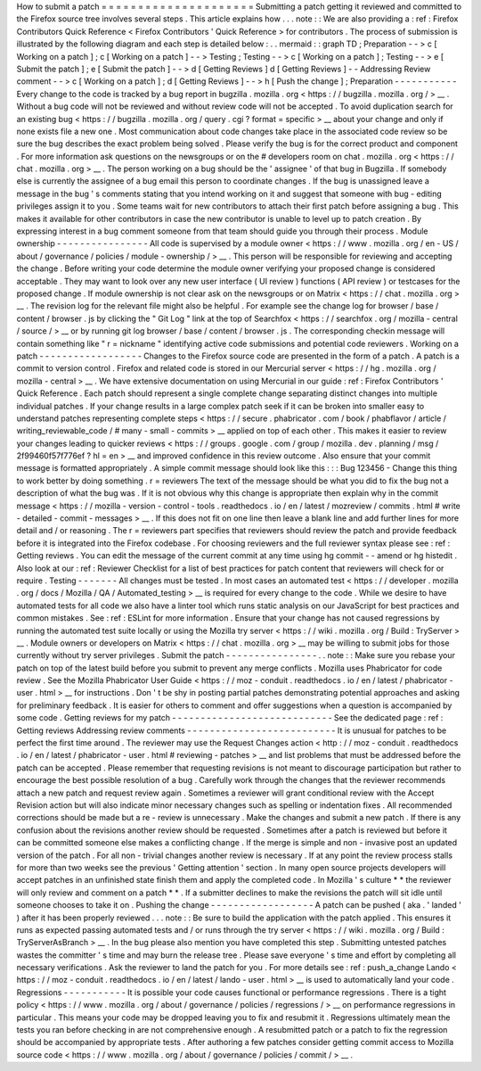How
to
submit
a
patch
=
=
=
=
=
=
=
=
=
=
=
=
=
=
=
=
=
=
=
=
=
Submitting
a
patch
getting
it
reviewed
and
committed
to
the
Firefox
source
tree
involves
several
steps
.
This
article
explains
how
.
.
.
note
:
:
We
are
also
providing
a
:
ref
:
Firefox
Contributors
Quick
Reference
<
Firefox
Contributors
'
Quick
Reference
>
for
contributors
.
The
process
of
submission
is
illustrated
by
the
following
diagram
and
each
step
is
detailed
below
:
.
.
mermaid
:
:
graph
TD
;
Preparation
-
-
>
c
[
Working
on
a
patch
]
;
c
[
Working
on
a
patch
]
-
-
>
Testing
;
Testing
-
-
>
c
[
Working
on
a
patch
]
;
Testing
-
-
>
e
[
Submit
the
patch
]
;
e
[
Submit
the
patch
]
-
-
>
d
[
Getting
Reviews
]
d
[
Getting
Reviews
]
-
-
Addressing
Review
comment
-
-
>
c
[
Working
on
a
patch
]
;
d
[
Getting
Reviews
]
-
-
>
h
[
Push
the
change
]
;
Preparation
-
-
-
-
-
-
-
-
-
-
-
Every
change
to
the
code
is
tracked
by
a
bug
report
in
bugzilla
.
mozilla
.
org
<
https
:
/
/
bugzilla
.
mozilla
.
org
/
>
__
.
Without
a
bug
code
will
not
be
reviewed
and
without
review
code
will
not
be
accepted
.
To
avoid
duplication
search
for
an
existing
bug
<
https
:
/
/
bugzilla
.
mozilla
.
org
/
query
.
cgi
?
format
=
specific
>
__
about
your
change
and
only
if
none
exists
file
a
new
one
.
Most
communication
about
code
changes
take
place
in
the
associated
code
review
so
be
sure
the
bug
describes
the
exact
problem
being
solved
.
Please
verify
the
bug
is
for
the
correct
product
and
component
.
For
more
information
ask
questions
on
the
newsgroups
or
on
the
#
developers
room
on
chat
.
mozilla
.
org
<
https
:
/
/
chat
.
mozilla
.
org
>
__
.
The
person
working
on
a
bug
should
be
the
'
assignee
'
of
that
bug
in
Bugzilla
.
If
somebody
else
is
currently
the
assignee
of
a
bug
email
this
person
to
coordinate
changes
.
If
the
bug
is
unassigned
leave
a
message
in
the
bug
'
s
comments
stating
that
you
intend
working
on
it
and
suggest
that
someone
with
bug
-
editing
privileges
assign
it
to
you
.
Some
teams
wait
for
new
contributors
to
attach
their
first
patch
before
assigning
a
bug
.
This
makes
it
available
for
other
contributors
in
case
the
new
contributor
is
unable
to
level
up
to
patch
creation
.
By
expressing
interest
in
a
bug
comment
someone
from
that
team
should
guide
you
through
their
process
.
Module
ownership
-
-
-
-
-
-
-
-
-
-
-
-
-
-
-
-
All
code
is
supervised
by
a
module
owner
<
https
:
/
/
www
.
mozilla
.
org
/
en
-
US
/
about
/
governance
/
policies
/
module
-
ownership
/
>
__
.
This
person
will
be
responsible
for
reviewing
and
accepting
the
change
.
Before
writing
your
code
determine
the
module
owner
verifying
your
proposed
change
is
considered
acceptable
.
They
may
want
to
look
over
any
new
user
interface
(
UI
review
)
functions
(
API
review
)
or
testcases
for
the
proposed
change
.
If
module
ownership
is
not
clear
ask
on
the
newsgroups
or
on
Matrix
<
https
:
/
/
chat
.
mozilla
.
org
>
__
.
The
revision
log
for
the
relevant
file
might
also
be
helpful
.
For
example
see
the
change
log
for
browser
/
base
/
content
/
browser
.
js
by
clicking
the
"
Git
Log
"
link
at
the
top
of
Searchfox
<
https
:
/
/
searchfox
.
org
/
mozilla
-
central
/
source
/
>
__
or
by
running
git
log
browser
/
base
/
content
/
browser
.
js
.
The
corresponding
checkin
message
will
contain
something
like
"
r
=
nickname
"
identifying
active
code
submissions
and
potential
code
reviewers
.
Working
on
a
patch
-
-
-
-
-
-
-
-
-
-
-
-
-
-
-
-
-
-
Changes
to
the
Firefox
source
code
are
presented
in
the
form
of
a
patch
.
A
patch
is
a
commit
to
version
control
.
Firefox
and
related
code
is
stored
in
our
Mercurial
server
<
https
:
/
/
hg
.
mozilla
.
org
/
mozilla
-
central
>
__
.
We
have
extensive
documentation
on
using
Mercurial
in
our
guide
:
ref
:
Firefox
Contributors
'
Quick
Reference
.
Each
patch
should
represent
a
single
complete
change
separating
distinct
changes
into
multiple
individual
patches
.
If
your
change
results
in
a
large
complex
patch
seek
if
it
can
be
broken
into
smaller
easy
to
understand
patches
representing
complete
steps
<
https
:
/
/
secure
.
phabricator
.
com
/
book
/
phabflavor
/
article
/
writing_reviewable_code
/
#
many
-
small
-
commits
>
__
applied
on
top
of
each
other
.
This
makes
it
easier
to
review
your
changes
leading
to
quicker
reviews
<
https
:
/
/
groups
.
google
.
com
/
group
/
mozilla
.
dev
.
planning
/
msg
/
2f99460f57f776ef
?
hl
=
en
>
__
and
improved
confidence
in
this
review
outcome
.
Also
ensure
that
your
commit
message
is
formatted
appropriately
.
A
simple
commit
message
should
look
like
this
:
:
:
Bug
123456
-
Change
this
thing
to
work
better
by
doing
something
.
r
=
reviewers
The
text
of
the
message
should
be
what
you
did
to
fix
the
bug
not
a
description
of
what
the
bug
was
.
If
it
is
not
obvious
why
this
change
is
appropriate
then
explain
why
in
the
commit
message
<
https
:
/
/
mozilla
-
version
-
control
-
tools
.
readthedocs
.
io
/
en
/
latest
/
mozreview
/
commits
.
html
#
write
-
detailed
-
commit
-
messages
>
__
.
If
this
does
not
fit
on
one
line
then
leave
a
blank
line
and
add
further
lines
for
more
detail
and
/
or
reasoning
.
The
r
=
reviewers
part
specifies
that
reviewers
should
review
the
patch
and
provide
feedback
before
it
is
integrated
into
the
Firefox
codebase
.
For
choosing
reviewers
and
the
full
reviewer
syntax
please
see
:
ref
:
Getting
reviews
.
You
can
edit
the
message
of
the
current
commit
at
any
time
using
hg
commit
-
-
amend
or
hg
histedit
.
Also
look
at
our
:
ref
:
Reviewer
Checklist
for
a
list
of
best
practices
for
patch
content
that
reviewers
will
check
for
or
require
.
Testing
-
-
-
-
-
-
-
All
changes
must
be
tested
.
In
most
cases
an
automated
test
<
https
:
/
/
developer
.
mozilla
.
org
/
docs
/
Mozilla
/
QA
/
Automated_testing
>
__
is
required
for
every
change
to
the
code
.
While
we
desire
to
have
automated
tests
for
all
code
we
also
have
a
linter
tool
which
runs
static
analysis
on
our
JavaScript
for
best
practices
and
common
mistakes
.
See
:
ref
:
ESLint
for
more
information
.
Ensure
that
your
change
has
not
caused
regressions
by
running
the
automated
test
suite
locally
or
using
the
Mozilla
try
server
<
https
:
/
/
wiki
.
mozilla
.
org
/
Build
:
TryServer
>
__
.
Module
owners
or
developers
on
Matrix
<
https
:
/
/
chat
.
mozilla
.
org
>
__
may
be
willing
to
submit
jobs
for
those
currently
without
try
server
privileges
.
Submit
the
patch
-
-
-
-
-
-
-
-
-
-
-
-
-
-
-
-
.
.
note
:
:
Make
sure
you
rebase
your
patch
on
top
of
the
latest
build
before
you
submit
to
prevent
any
merge
conflicts
.
Mozilla
uses
Phabricator
for
code
review
.
See
the
Mozilla
Phabricator
User
Guide
<
https
:
/
/
moz
-
conduit
.
readthedocs
.
io
/
en
/
latest
/
phabricator
-
user
.
html
>
__
for
instructions
.
Don
'
t
be
shy
in
posting
partial
patches
demonstrating
potential
approaches
and
asking
for
preliminary
feedback
.
It
is
easier
for
others
to
comment
and
offer
suggestions
when
a
question
is
accompanied
by
some
code
.
Getting
reviews
for
my
patch
-
-
-
-
-
-
-
-
-
-
-
-
-
-
-
-
-
-
-
-
-
-
-
-
-
-
-
-
See
the
dedicated
page
:
ref
:
Getting
reviews
Addressing
review
comments
-
-
-
-
-
-
-
-
-
-
-
-
-
-
-
-
-
-
-
-
-
-
-
-
-
-
It
is
unusual
for
patches
to
be
perfect
the
first
time
around
.
The
reviewer
may
use
the
Request
Changes
action
<
http
:
/
/
moz
-
conduit
.
readthedocs
.
io
/
en
/
latest
/
phabricator
-
user
.
html
#
reviewing
-
patches
>
__
and
list
problems
that
must
be
addressed
before
the
patch
can
be
accepted
.
Please
remember
that
requesting
revisions
is
not
meant
to
discourage
participation
but
rather
to
encourage
the
best
possible
resolution
of
a
bug
.
Carefully
work
through
the
changes
that
the
reviewer
recommends
attach
a
new
patch
and
request
review
again
.
Sometimes
a
reviewer
will
grant
conditional
review
with
the
Accept
Revision
action
but
will
also
indicate
minor
necessary
changes
such
as
spelling
or
indentation
fixes
.
All
recommended
corrections
should
be
made
but
a
re
-
review
is
unnecessary
.
Make
the
changes
and
submit
a
new
patch
.
If
there
is
any
confusion
about
the
revisions
another
review
should
be
requested
.
Sometimes
after
a
patch
is
reviewed
but
before
it
can
be
committed
someone
else
makes
a
conflicting
change
.
If
the
merge
is
simple
and
non
-
invasive
post
an
updated
version
of
the
patch
.
For
all
non
-
trivial
changes
another
review
is
necessary
.
If
at
any
point
the
review
process
stalls
for
more
than
two
weeks
see
the
previous
'
Getting
attention
'
section
.
In
many
open
source
projects
developers
will
accept
patches
in
an
unfinished
state
finish
them
and
apply
the
completed
code
.
In
Mozilla
'
s
culture
*
*
the
reviewer
will
only
review
and
comment
on
a
patch
*
*
.
If
a
submitter
declines
to
make
the
revisions
the
patch
will
sit
idle
until
someone
chooses
to
take
it
on
.
Pushing
the
change
-
-
-
-
-
-
-
-
-
-
-
-
-
-
-
-
-
-
A
patch
can
be
pushed
(
aka
.
'
landed
'
)
after
it
has
been
properly
reviewed
.
.
.
note
:
:
Be
sure
to
build
the
application
with
the
patch
applied
.
This
ensures
it
runs
as
expected
passing
automated
tests
and
/
or
runs
through
the
try
server
<
https
:
/
/
wiki
.
mozilla
.
org
/
Build
:
TryServerAsBranch
>
__
.
In
the
bug
please
also
mention
you
have
completed
this
step
.
Submitting
untested
patches
wastes
the
committer
'
s
time
and
may
burn
the
release
tree
.
Please
save
everyone
'
s
time
and
effort
by
completing
all
necessary
verifications
.
Ask
the
reviewer
to
land
the
patch
for
you
.
For
more
details
see
:
ref
:
push_a_change
Lando
<
https
:
/
/
moz
-
conduit
.
readthedocs
.
io
/
en
/
latest
/
lando
-
user
.
html
>
__
is
used
to
automatically
land
your
code
.
Regressions
-
-
-
-
-
-
-
-
-
-
-
It
is
possible
your
code
causes
functional
or
performance
regressions
.
There
is
a
tight
policy
<
https
:
/
/
www
.
mozilla
.
org
/
about
/
governance
/
policies
/
regressions
/
>
__
on
performance
regressions
in
particular
.
This
means
your
code
may
be
dropped
leaving
you
to
fix
and
resubmit
it
.
Regressions
ultimately
mean
the
tests
you
ran
before
checking
in
are
not
comprehensive
enough
.
A
resubmitted
patch
or
a
patch
to
fix
the
regression
should
be
accompanied
by
appropriate
tests
.
After
authoring
a
few
patches
consider
getting
commit
access
to
Mozilla
source
code
<
https
:
/
/
www
.
mozilla
.
org
/
about
/
governance
/
policies
/
commit
/
>
__
.
